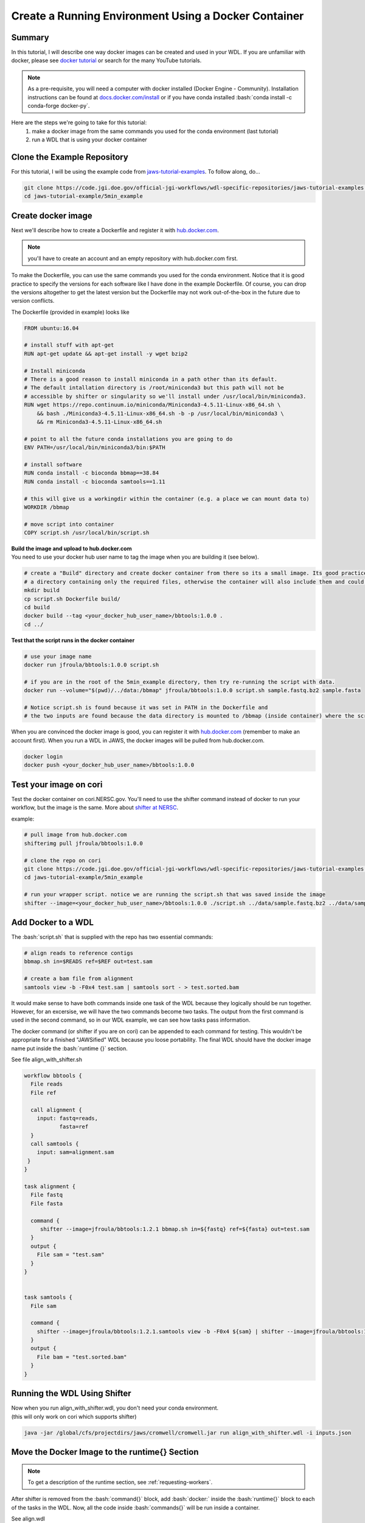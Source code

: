 ======================================================
Create a Running Environment Using a Docker Container
======================================================

.. role:: bash(code)
   :language: bash

*******
Summary
*******

In this tutorial, I will describe one way docker images can be created and used in your WDL. If you are unfamiliar with docker, please see `docker tutorial <https://scotch.io/tutorials/getting-started-with-docker>`_ or search for the many YouTube tutorials.

.. note::
    As a pre-requisite, you will need a computer with docker installed (Docker Engine - Community).  Installation instructions can be found at `docs.docker.com/install <https://docs.docker.com/install/>`_ or if you have conda installed :bash:`conda install -c conda-forge docker-py`.  


Here are the steps we're going to take for this tutorial:
   1. make a docker image from the same commands you used for the conda environment (last tutorial)
   2. run a WDL that is using your docker container


****************************
Clone the Example Repository
****************************
For this tutorial, I will be using the example code from `jaws-tutorial-examples <https://code.jgi.doe.gov/official-jgi-workflows/wdl-specific-repositories/jaws-tutorial-examples.git>`_.
To follow along, do...

.. code-block:: text

   git clone https://code.jgi.doe.gov/official-jgi-workflows/wdl-specific-repositories/jaws-tutorial-examples.git
   cd jaws-tutorial-example/5min_example
   

*******************
Create docker image
*******************

Next we'll describe how to create a Dockerfile and register it with `hub.docker.com <https://docs.docker.com/docker-hub/>`_.

.. note::
    you'll have to create an account and an empty repository with hub.docker.com first.

To make the Dockerfile, you can use the same commands you used for the conda environment.  Notice that it is good practice to specify the versions for each software like I have done in the example Dockerfile. Of course, you can drop the versions altogether to get the latest version but the Dockerfile may not work out-of-the-box in the future due to version conflicts.


The Dockerfile (provided in example) looks like 

.. code-block:: text

    FROM ubuntu:16.04

    # install stuff with apt-get
    RUN apt-get update && apt-get install -y wget bzip2
    
    # Install miniconda
    # There is a good reason to install miniconda in a path other than its default.
    # The default intallation directory is /root/miniconda3 but this path will not be
    # accessible by shifter or singularity so we'll install under /usr/local/bin/miniconda3.
    RUN wget https://repo.continuum.io/miniconda/Miniconda3-4.5.11-Linux-x86_64.sh \
        && bash ./Miniconda3-4.5.11-Linux-x86_64.sh -b -p /usr/local/bin/miniconda3 \
        && rm Miniconda3-4.5.11-Linux-x86_64.sh
    
    # point to all the future conda installations you are going to do
    ENV PATH=/usr/local/bin/miniconda3/bin:$PATH
    
    # install software
    RUN conda install -c bioconda bbmap==38.84
    RUN conda install -c bioconda samtools==1.11
    
    # this will give us a workingdir within the container (e.g. a place we can mount data to) 
    WORKDIR /bbmap
    
    # move script into container
    COPY script.sh /usr/local/bin/script.sh



| **Build the image and upload to hub.docker.com**
| You need to use your docker hub user name to tag the image when you are building it (see below).

.. code-block:: text

   # create a "Build" directory and create docker container from there so its a small image. Its good practice to always create an image in 
   # a directory containing only the required files, otherwise the container will also include them and could be very large.
   mkdir build 
   cp script.sh Dockerfile build/
   cd build
   docker build --tag <your_docker_hub_user_name>/bbtools:1.0.0 .
   cd ../


**Test that the script runs in the docker container**

.. code-block:: text

   # use your image name
   docker run jfroula/bbtools:1.0.0 script.sh
 
   # if you are in the root of the 5min_example directory, then try re-running the script with data.
   docker run --volume="$(pwd)/../data:/bbmap" jfroula/bbtools:1.0.0 script.sh sample.fastq.bz2 sample.fasta

   # Notice script.sh is found because it was set in PATH in the Dockerfile and
   # the two inputs are found because the data directory is mounted to /bbmap (inside container) where the script runs.



When you are convinced the docker image is good, you can register it with `hub.docker.com <hub.docker.com>`_  (remember to make an account first).  When you run a WDL in JAWS, the docker images will be pulled from hub.docker.com. 

.. code-block:: text

   docker login
   docker push <your_docker_hub_user_name>/bbtools:1.0.0


***********************
Test your image on cori
***********************

Test the docker container on cori.NERSC.gov. You'll need to use the shifter command instead of docker to run your workflow, but the image is the same. More about `shifter at NERSC <https://docs.NERSC.gov/programming/shifter/how-to-use/>`_.

example:

.. code-block:: text

   # pull image from hub.docker.com
   shifterimg pull jfroula/bbtools:1.0.0

   # clone the repo on cori
   git clone https://code.jgi.doe.gov/official-jgi-workflows/wdl-specific-repositories/jaws-tutorial-examples.git
   cd jaws-tutorial-example/5min_example

   # run your wrapper script. notice we are running the script.sh that was saved inside the image
   shifter --image=<your_docker_hub_user_name>/bbtools:1.0.0 ./script.sh ../data/sample.fastq.bz2 ../data/sample.fasta


*******************
Add Docker to a WDL
*******************
The :bash:`script.sh` that is supplied with the repo has two essential commands: 

.. code-block:: text
 
    # align reads to reference contigs
    bbmap.sh in=$READS ref=$REF out=test.sam

    # create a bam file from alignment
    samtools view -b -F0x4 test.sam | samtools sort - > test.sorted.bam

It would make sense to have both commands inside one task of the WDL because they logically should be run together.  However, for an excersise, we will have the two commands become two tasks.  The output from the first command is used in the second command, so in our WDL example, we can see how tasks pass information.

The docker command (or shifter if you are on cori) can be appended to each command for testing. This wouldn't be appropriate for a finished "JAWSified" WDL because you loose portability.  The final WDL should have the docker image name put inside the :bash:`runtime {}` section.


See file align_with_shifter.sh

.. code-block:: text

   workflow bbtools {
     File reads
     File ref

     call alignment {
       input: fastq=reads,
              fasta=ref
     }
     call samtools {
       input: sam=alignment.sam
    }
   }

   task alignment {
     File fastq
     File fasta

     command {
        shifter --image=jfroula/bbtools:1.2.1 bbmap.sh in=${fastq} ref=${fasta} out=test.sam
     }
     output {
       File sam = "test.sam"
     }
   }


   task samtools {
     File sam

     command {
       shifter --image=jfroula/bbtools:1.2.1.samtools view -b -F0x4 ${sam} | shifter --image=jfroula/bbtools:1.2.1.samtools sort - > test.sorted.bam
     }
     output {
       File bam = "test.sorted.bam"
     }
   }



*****************************
Running the WDL Using Shifter
*****************************

| Now when you run align_with_shifter.wdl, you don't need your conda environment.
| (this will only work on cori which supports shifter)

.. code-block:: text

    java -jar /global/cfs/projectdirs/jaws/cromwell/cromwell.jar run align_with_shifter.wdl -i inputs.json


**********************************************
Move the Docker Image to the runtime{} Section
**********************************************

.. note::
    To get a description of the runtime section, see :ref:`requesting-workers`.

After shifter is removed from the :bash:`command{}` block, add :bash:`docker:` inside the :bash:`runtime{}` block to each of the tasks in the WDL. Now, all the code inside :bash:`commands{}` will be run inside a container.

See align.wdl

.. code-block:: text

    runtime {
        docker: "jfroula/bbtools:1.2.1"
    }

.. _run with conf:

*************************************
Run with Docker Inside the runtime{}
*************************************

To run again you have to use a slightly different command which overwrites the default :bash:`dockerRoot` path so it points to your current working directory. 

This also has to be run on **cori** since the config file uses shifter to run the container. This could instead be configured with the docker command if you wanted to test on your laptop. Here you can find the config files: `jaws-tutorials-examples/config_files <https://code.jgi.doe.gov/official-jgi-workflows/jaws-tutorial-examples/-/tree/master/config_files>`_. 


.. code-block:: text

    java -Dconfig.file=../config_files/cromwell_cori.conf \
         -Dbackend.providers.Local.config.dockerRoot=$(pwd)/cromwell-executions \
         -Dbackend.default=Local \
         -jar /global/cfs/projectdirs/jaws/cromwell/cromwell.jar run align.wdl -i inputs.json

where 

    :bash:`-Dconfig.file` 
    points to a cromwell conf file that is used to overwrite the default configurations

    :bash:`-Dbackend.providers.Local.config.dockerRoot`
    this overwrites a variable 'dockerRoot' that is in cromwell_cori.conf so that cromwell will use your own current working directory to place its output.

    :bash:`-Dbackend=[Local|Slurm]`
    this will allow you to choose between the Local and Slurm backends. With slurm, each task will have it's own sbatch command (and thus wait in queue).






